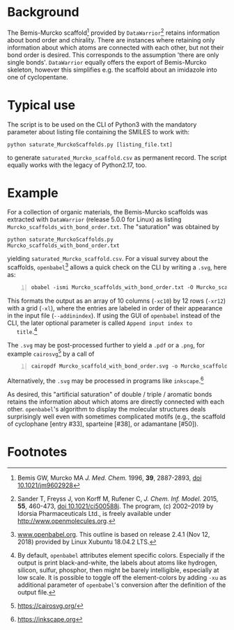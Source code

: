 
# name: README.org 
# edit: 2019-07-01 (YYYY-MM-DD)

#+OPTIONS: toc:nil

#+LATEX_CLASS:    koma-article  
#+LATEX_HEADER:   \usepackage[a4paper]{geometry}
#+LATEX_HEADER:   \usepackage{libertine, microtype, graphicx, float, booktabs, amsmath, siunitx}
#+LATEX_HEADER:   \usepackage[USenglish]{babel}
#+LATEX_HEADER:   \usepackage[scaled=0.9]{inconsolata}
#+LATEX_HEADER:   \usepackage[libertine]{newtxmath}

#+LATEX_HEADER:   \setkomafont{captionlabel}{\sffamily\bfseries}
#+LATEX_HEADER:   \setcapindent{0em}  \setkomafont{caption}{\small}
#+LATEX_HEADER:   \usepackage[basicstyle=small]{listings}


* Background
   
   The Bemis-Murcko scaffold[fn:1] provided by =DataWarrior=[fn:2]
   retains information about bond order and chirality.  There are
   instances where retaining only information about which atoms are
   connected with each other, but not their bond order is desired.
   This corresponds to the assumption 'there are only single bonds'.
   =DataWarrior= equally offers the export of Bemis-Murcko skeleton,
   however this simplifies e.g. the scaffold about an imidazole into
   one of cyclopentane.

   [[./pattern.png]]

* Typical use

   The script is to be used on the CLI of Python3 with the mandatory
   parameter about listing file containing the SMILES to work with:
   #+BEGIN_SRC shell
     python saturate_MurckoScaffolds.py [listing_file.txt]
   #+END_SRC
   to generate =saturated_Murcko_scaffold.csv= as permanent record.
   The script equally works with the legacy of Python2.17, too.

* Example

  For a collection of organic materials, the Bemis-Murcko scaffolds
  was extracted with =DataWarrior= (release 5.0.0 for Linux) as
  listing =Murcko_scaffolds_with_bond_order.txt=.  The "saturation"
  was obtained by
    #+BEGIN_SRC shell
      python saturate_MurckoScaffolds.py Murcko_scaffolds_with_bond_order.txt
   #+END_SRC
   yielding =saturated_Murcko_scaffold.csv=.  For a visual survey
   about the scaffolds, =openbabel=[fn:3] allows a quick check on the
   CLI by writing a =.svg=, here as:
   #+BEGIN_SRC shell -n1
     obabel -ismi Murcko_scaffolds_with_bond_order.txt -O Murcko_scaffolds_with_bond_order.svg -xc10 -xr12 -xl --addinindex
   #+END_SRC
   This formats the output as an array of 10 columns (=-xc10=) by
   12 rows (=-xr12=) with a grid (=-xl=), where the entries are
   labeled in order of their appearance in the input file
   (=--addinindex=).  If using the GUI of =openbabel= instead of the
   CLI, the later optional parameter is called =Append input index to
   title=.[fn:4]

   The =.svg= may be post-processed further to yield a =.pdf= or a
   =.png=, for example =cairosvg=[fn:5] by a call of
   #+BEGIN_SRC shell -n1
     cairopdf Murcko_scaffold_with_bond_order.svg -o Murcko_scaffold_with_bond_order.pdf
   #+END_SRC
   Alternatively, the =.svg= may be processed in programs like
   =inkscape=.[fn:6] 

   As desired, this "artificial saturation" of double / triple /
   aromatic bonds retains the information about which atoms are
   directly connected with each other.  =openbabel='s algorithm to
   display the molecular structures deals surprisingly well even with
   sometimes complicated motifs (e.g., the scaffold of cyclophane
   [entry #33], sparteine [#38], or adamantane [#50]).

* Footnotes

[fn:1] Bemis GW, Murcko MA /J. Med. Chem./ 1996, **39**, 2887-2893,
[[https://pubs.acs.org/doi/10.1021/jm9602928][doi 10.1021/jm9602928]]

[fn:2] Sander T, Freyss J, von Korff M, Rufener C,
    /J. Chem. Inf. Model./ 2015, **55**, 460-473, [[https://pubs.acs.org/doi/10.1021/ci500588j][doi
    10.1021/ci500588j]].  The program, (c) 2002--2019 by Idorsia
    Pharmaceuticals Ltd., is freely available under
    [[http://www.openmolecules.org]].

[fn:3] [[http://www.openbabel.org][www.openbabel.org]]. This outline is based on release 2.4.1
(Nov 12, 2018) provided by Linux Xubuntu 18.04.2 LTS.

[fn:4] By default, =openbabel= attributes element specific colors.
Especially if the output is print black-and-white, the labels about
atoms like hydrogen, silicon, sulfur, phosphor, then might be barely
intelligible, especially at low scale.  It is possible to toggle off
the element-colors by adding =-xu= as additional parameter of
=openbabel='s conversion after the definition of the output file.

[fn:5] [[https://cairosvg.org/]]

[fn:6] [[https://inkscape.org]]
